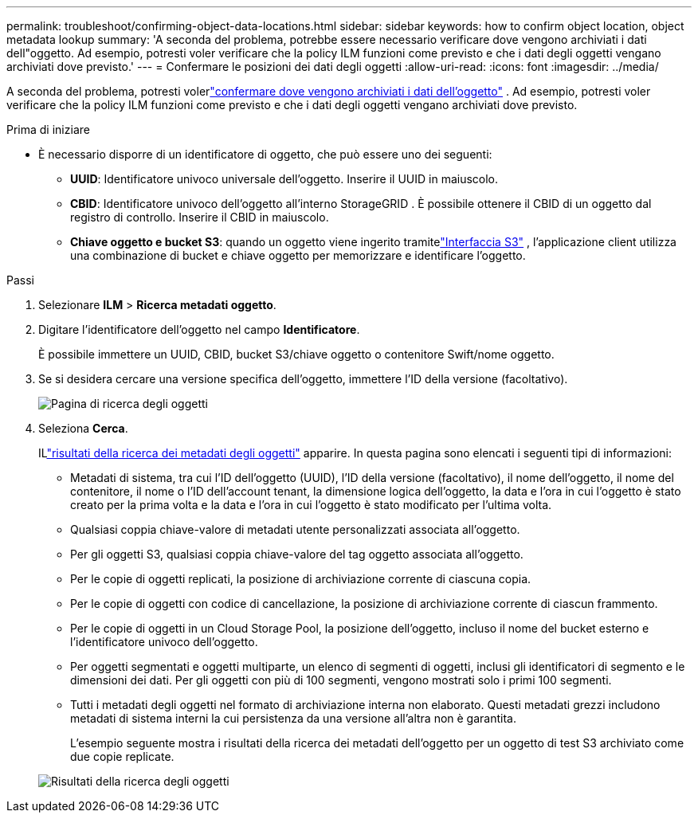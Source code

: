 ---
permalink: troubleshoot/confirming-object-data-locations.html 
sidebar: sidebar 
keywords: how to confirm object location, object metadata lookup 
summary: 'A seconda del problema, potrebbe essere necessario verificare dove vengono archiviati i dati dell"oggetto.  Ad esempio, potresti voler verificare che la policy ILM funzioni come previsto e che i dati degli oggetti vengano archiviati dove previsto.' 
---
= Confermare le posizioni dei dati degli oggetti
:allow-uri-read: 
:icons: font
:imagesdir: ../media/


[role="lead"]
A seconda del problema, potresti volerlink:../audit/object-ingest-transactions.html["confermare dove vengono archiviati i dati dell'oggetto"] .  Ad esempio, potresti voler verificare che la policy ILM funzioni come previsto e che i dati degli oggetti vengano archiviati dove previsto.

.Prima di iniziare
* È necessario disporre di un identificatore di oggetto, che può essere uno dei seguenti:
+
** *UUID*: Identificatore univoco universale dell'oggetto. Inserire il UUID in maiuscolo.
** *CBID*: Identificatore univoco dell'oggetto all'interno StorageGRID . È possibile ottenere il CBID di un oggetto dal registro di controllo. Inserire il CBID in maiuscolo.
** *Chiave oggetto e bucket S3*: quando un oggetto viene ingerito tramitelink:../s3/operations-on-objects.html["Interfaccia S3"] , l'applicazione client utilizza una combinazione di bucket e chiave oggetto per memorizzare e identificare l'oggetto.




.Passi
. Selezionare *ILM* > *Ricerca metadati oggetto*.
. Digitare l'identificatore dell'oggetto nel campo *Identificatore*.
+
È possibile immettere un UUID, CBID, bucket S3/chiave oggetto o contenitore Swift/nome oggetto.

. Se si desidera cercare una versione specifica dell'oggetto, immettere l'ID della versione (facoltativo).
+
image::../media/object_lookup.png[Pagina di ricerca degli oggetti]

. Seleziona *Cerca*.
+
ILlink:../ilm/verifying-ilm-policy-with-object-metadata-lookup.html["risultati della ricerca dei metadati degli oggetti"] apparire.  In questa pagina sono elencati i seguenti tipi di informazioni:

+
** Metadati di sistema, tra cui l'ID dell'oggetto (UUID), l'ID della versione (facoltativo), il nome dell'oggetto, il nome del contenitore, il nome o l'ID dell'account tenant, la dimensione logica dell'oggetto, la data e l'ora in cui l'oggetto è stato creato per la prima volta e la data e l'ora in cui l'oggetto è stato modificato per l'ultima volta.
** Qualsiasi coppia chiave-valore di metadati utente personalizzati associata all'oggetto.
** Per gli oggetti S3, qualsiasi coppia chiave-valore del tag oggetto associata all'oggetto.
** Per le copie di oggetti replicati, la posizione di archiviazione corrente di ciascuna copia.
** Per le copie di oggetti con codice di cancellazione, la posizione di archiviazione corrente di ciascun frammento.
** Per le copie di oggetti in un Cloud Storage Pool, la posizione dell'oggetto, incluso il nome del bucket esterno e l'identificatore univoco dell'oggetto.
** Per oggetti segmentati e oggetti multiparte, un elenco di segmenti di oggetti, inclusi gli identificatori di segmento e le dimensioni dei dati.  Per gli oggetti con più di 100 segmenti, vengono mostrati solo i primi 100 segmenti.
** Tutti i metadati degli oggetti nel formato di archiviazione interna non elaborato.  Questi metadati grezzi includono metadati di sistema interni la cui persistenza da una versione all'altra non è garantita.
+
L'esempio seguente mostra i risultati della ricerca dei metadati dell'oggetto per un oggetto di test S3 archiviato come due copie replicate.



+
image::../media/object_lookup_results.png[Risultati della ricerca degli oggetti]


